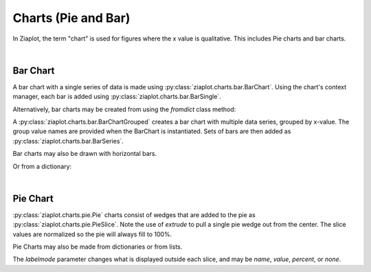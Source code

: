Charts (Pie and Bar)
====================

.. jupyter-execute::
    :hide-code:
    
    import math
    import ziaplot as zp


In Ziaplot, the term "chart" is used for figures where the x value is qualitative. This includes Pie charts and bar charts.

|

Bar Chart
---------

A bar chart with a single series of data is made using :py:class:`ziaplot.charts.bar.BarChart`. Using the chart's context
manager, each bar is added using :py:class:`ziaplot.charts.bar.BarSingle`.

.. jupyter-execute::

    with zp.BarChart() as p:
        zp.BarSingle(3).name('January')
        zp.BarSingle(5).name('February')
        zp.BarSingle(4).name('March')
        zp.BarSingle(8).name('April')
        p.xname = 'Month'
        p.yname = 'Number'
        p.title = 'Single Series Bar Chart'

Alternatively, bar charts may be created from using the `fromdict` class method:

.. jupyter-execute::

    items = {'January': 4,
             'February': 6,
             'March': 2,
             'April': 5}
    zp.BarChart.fromdict(
         items,
         xname='Month',
         yname='Number',
         title='Bar Chart From Dictionary')


A :py:class:`ziaplot.charts.bar.BarChartGrouped` creates a bar chart with multiple data series, grouped by x-value.
The group value names are provided when the BarChart is instantiated.
Sets of bars are then added as :py:class:`ziaplot.charts.bar.BarSeries`.

.. jupyter-execute::

    with zp.BarChartGrouped(groups=['January', 'February', 'March', 'April']):
        zp.BarSeries(4, 4, 5, 6).name('Apple')
        zp.BarSeries(3, 4, 4, 5).name('Blueberry')
        zp.BarSeries(2, 1, 5, 4).name('Cherry')


Bar charts may also be drawn with horizontal bars.

.. jupyter-execute::

    with zp.BarChartGrouped(groups=['January', 'February', 'March', 'April'], horiz=True):
        zp.BarSeries(4, 4, 5, 6).name('Apple')
        zp.BarSeries(3, 4, 4, 5).name('Blueberry')
        zp.BarSeries(2, 1, 5, 4).name('Cherry')

Or from a dictionary:

.. jupyter-execute::

    items = {'Apple': (4, 4, 5, 6),
             'Blueberry': (3, 4, 4, 5),
             'Cherry': (2, 2, 5, 4)}
    zp.BarChartGrouped.fromdict(
        items,
        groups=['January', 'February', 'March', 'April'])


|

Pie Chart
---------

:py:class:`ziaplot.charts.pie.Pie` charts consist of wedges that are added to the pie as :py:class:`ziaplot.charts.pie.PieSlice`.
Note the use of `extrude` to pull a single pie wedge out from the center.
The slice values are normalized so the pie will always fill to 100\%.

.. jupyter-execute::

    with zp.Pie(labelmode='percent'):
        zp.PieSlice(3).name('a').extrude(True)
        zp.PieSlice(10).name('b')
        zp.PieSlice(5).name('c').color('green')


Pie Charts may also be made from dictionaries or from lists.

.. jupyter-execute::

    zp.Pie().fromdict({'a': 20, 'b': 30, 'c': 40, 'd': 10}, labelmode='name')

.. jupyter-execute::

    zp.Pie().fromlist((3, 4, 2, 2, 5, 1), labelmode='value')


The `labelmode` parameter changes what is displayed outside each slice, and may be `name`, `value`, `percent`, or `none`.
